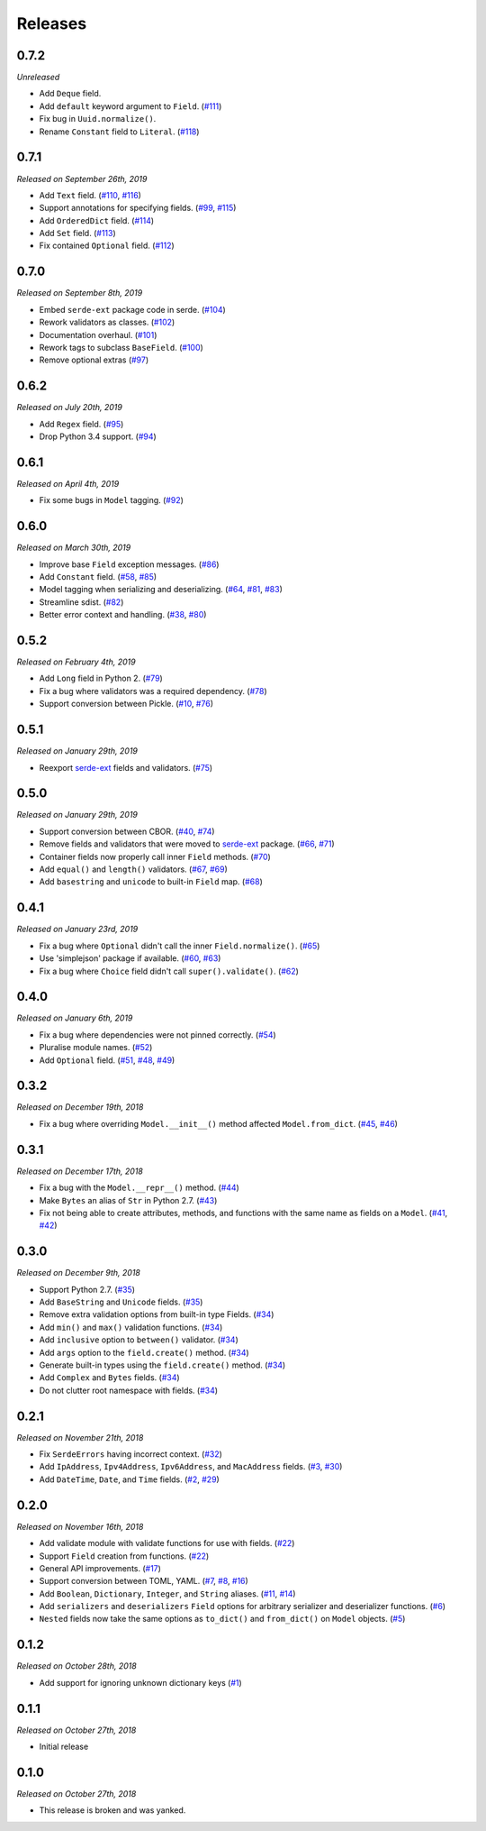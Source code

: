 Releases
========

0.7.2
-----

*Unreleased*

- Add ``Deque`` field.
- Add ``default`` keyword argument to ``Field``. (`#111`_)
- Fix bug in ``Uuid.normalize()``.
- Rename ``Constant`` field to ``Literal``. (`#118`_)

.. _#118: https://github.com/rossmacarthur/serde/pull/118

.. _#111: https://github.com/rossmacarthur/serde/pull/111

0.7.1
-----

*Released on September 26th, 2019*

- Add ``Text`` field. (`#110`_, `#116`_)
- Support annotations for specifying fields. (`#99`_, `#115`_)
- Add ``OrderedDict`` field. (`#114`_)
- Add ``Set`` field. (`#113`_)
- Fix contained ``Optional`` field. (`#112`_)

.. _#112: https://github.com/rossmacarthur/serde/pull/112
.. _#113: https://github.com/rossmacarthur/serde/pull/113
.. _#114: https://github.com/rossmacarthur/serde/pull/114
.. _#115: https://github.com/rossmacarthur/serde/pull/115
.. _#116: https://github.com/rossmacarthur/serde/pull/116

.. _#99: https://github.com/rossmacarthur/serde/issues/99
.. _#110: https://github.com/rossmacarthur/serde/issues/110

0.7.0
-----

*Released on September 8th, 2019*

- Embed ``serde-ext`` package code in serde. (`#104`_)
- Rework validators as classes. (`#102`_)
- Documentation overhaul. (`#101`_)
- Rework tags to subclass ``BaseField``. (`#100`_)
- Remove optional extras (`#97`_)

.. _#97: https://github.com/rossmacarthur/serde/pull/97
.. _#100: https://github.com/rossmacarthur/serde/pull/100
.. _#101: https://github.com/rossmacarthur/serde/pull/101
.. _#102: https://github.com/rossmacarthur/serde/pull/102
.. _#104: https://github.com/rossmacarthur/serde/pull/104

0.6.2
-----

*Released on July 20th, 2019*

- Add ``Regex`` field. (`#95`_)
- Drop Python 3.4 support. (`#94`_)

.. _#95: https://github.com/rossmacarthur/serde/pull/95
.. _#94: https://github.com/rossmacarthur/serde/pull/94

0.6.1
-----

*Released on April 4th, 2019*

- Fix some bugs in ``Model`` tagging. (`#92`_)

.. _#92: https://github.com/rossmacarthur/serde/pull/92

0.6.0
-----

*Released on March 30th, 2019*

- Improve base ``Field`` exception messages. (`#86`_)
- Add ``Constant`` field. (`#58`_, `#85`_)
- Model tagging when serializing and deserializing. (`#64`_, `#81`_, `#83`_)
- Streamline sdist. (`#82`_)
- Better error context and handling. (`#38`_, `#80`_)

.. _#86: https://github.com/rossmacarthur/serde/pull/86
.. _#85: https://github.com/rossmacarthur/serde/pull/85
.. _#83: https://github.com/rossmacarthur/serde/pull/83
.. _#82: https://github.com/rossmacarthur/serde/pull/82
.. _#80: https://github.com/rossmacarthur/serde/pull/80

.. _#81: https://github.com/rossmacarthur/serde/issues/81
.. _#64: https://github.com/rossmacarthur/serde/issues/64
.. _#58: https://github.com/rossmacarthur/serde/issues/58
.. _#38: https://github.com/rossmacarthur/serde/issues/38

0.5.2
-----

*Released on February 4th, 2019*

- Add ``Long`` field in Python 2. (`#79`_)
- Fix a bug where validators was a required dependency. (`#78`_)
- Support conversion between Pickle. (`#10`_, `#76`_)

.. _#79: https://github.com/rossmacarthur/serde/pull/79
.. _#78: https://github.com/rossmacarthur/serde/pull/78
.. _#76: https://github.com/rossmacarthur/serde/pull/76

.. _#10: https://github.com/rossmacarthur/serde/issues/10

0.5.1
-----

*Released on January 29th, 2019*

- Reexport `serde-ext`_ fields and validators. (`#75`_)

.. _#75: https://github.com/rossmacarthur/serde/pull/75

0.5.0
-----

*Released on January 29th, 2019*

- Support conversion between CBOR. (`#40`_, `#74`_)
- Remove fields and validators that were moved to `serde-ext`_ package. (`#66`_,
  `#71`_)
- Container fields now properly call inner ``Field`` methods. (`#70`_)
- Add ``equal()`` and ``length()`` validators. (`#67`_, `#69`_)
- Add ``basestring`` and ``unicode`` to built-in ``Field`` map. (`#68`_)

.. _serde-ext: https://github.com/rossmacarthur/serde-ext

.. _#74: https://github.com/rossmacarthur/serde/pull/74
.. _#71: https://github.com/rossmacarthur/serde/pull/71
.. _#70: https://github.com/rossmacarthur/serde/pull/70
.. _#69: https://github.com/rossmacarthur/serde/pull/69
.. _#68: https://github.com/rossmacarthur/serde/pull/68

.. _#67: https://github.com/rossmacarthur/serde/issues/67
.. _#66: https://github.com/rossmacarthur/serde/issues/66
.. _#40: https://github.com/rossmacarthur/serde/issues/40

0.4.1
-----

*Released on January 23rd, 2019*

- Fix a bug where ``Optional`` didn't call the inner ``Field.normalize()``.
  (`#65`_)
- Use 'simplejson' package if available. (`#60`_, `#63`_)
- Fix a bug where ``Choice`` field didn't call ``super().validate()``.
  (`#62`_)

.. _#65: https://github.com/rossmacarthur/serde/pull/65
.. _#63: https://github.com/rossmacarthur/serde/pull/63
.. _#62: https://github.com/rossmacarthur/serde/pull/62

.. _#60: https://github.com/rossmacarthur/serde/issues/60

0.4.0
-----

*Released on January 6th, 2019*

- Fix a bug where dependencies were not pinned correctly. (`#54`_)
- Pluralise module names. (`#52`_)
- Add ``Optional`` field. (`#51`_, `#48`_, `#49`_)

.. _#54: https://github.com/rossmacarthur/serde/pull/54
.. _#52: https://github.com/rossmacarthur/serde/pull/52
.. _#51: https://github.com/rossmacarthur/serde/pull/51

.. _#49: https://github.com/rossmacarthur/serde/issues/49
.. _#48: https://github.com/rossmacarthur/serde/issues/48

0.3.2
-----

*Released on December 19th, 2018*

- Fix a bug where overriding ``Model.__init__()`` method affected ``Model.from_dict``.
  (`#45`_, `#46`_)

.. _#46: https://github.com/rossmacarthur/serde/pull/46

.. _#45: https://github.com/rossmacarthur/serde/issues/45

0.3.1
-----

*Released on December 17th, 2018*

- Fix a bug with the ``Model.__repr__()`` method. (`#44`_)
- Make ``Bytes`` an alias of ``Str`` in Python 2.7. (`#43`_)
- Fix not being able to create attributes, methods, and functions with the same
  name as fields on a ``Model``. (`#41`_, `#42`_)

.. _#44: https://github.com/rossmacarthur/serde/pull/44
.. _#43: https://github.com/rossmacarthur/serde/pull/43
.. _#42: https://github.com/rossmacarthur/serde/pull/42

.. _#41: https://github.com/rossmacarthur/serde/issues/41

0.3.0
-----

*Released on December 9th, 2018*

- Support Python 2.7. (`#35`_)
- Add ``BaseString`` and ``Unicode`` fields. (`#35`_)
- Remove extra validation options from built-in type Fields. (`#34`_)
- Add ``min()`` and ``max()`` validation functions. (`#34`_)
- Add ``inclusive`` option to ``between()`` validator. (`#34`_)
- Add ``args`` option to the ``field.create()`` method. (`#34`_)
- Generate built-in types using the ``field.create()`` method. (`#34`_)
- Add ``Complex`` and ``Bytes`` fields. (`#34`_)
- Do not clutter root namespace with fields. (`#34`_)

.. _#35: https://github.com/rossmacarthur/serde/pull/35
.. _#34: https://github.com/rossmacarthur/serde/pull/34

0.2.1
-----

*Released on November 21th, 2018*

- Fix ``SerdeErrors`` having incorrect context. (`#32`_)
- Add ``IpAddress``, ``Ipv4Address``, ``Ipv6Address``, and ``MacAddress``
  fields. (`#3`_, `#30`_)
- Add ``DateTime``, ``Date``, and ``Time`` fields. (`#2`_, `#29`_)

.. _#32: https://github.com/rossmacarthur/serde/pull/30
.. _#30: https://github.com/rossmacarthur/serde/pull/30
.. _#29: https://github.com/rossmacarthur/serde/pull/29

.. _#3: https://github.com/rossmacarthur/serde/issues/3
.. _#2: https://github.com/rossmacarthur/serde/issues/2

0.2.0
-----

*Released on November 16th, 2018*

- Add validate module with validate functions for use with fields. (`#22`_)
- Support ``Field`` creation from functions. (`#22`_)
- General API improvements. (`#17`_)
- Support conversion between TOML, YAML. (`#7`_, `#8`_, `#16`_)
- Add ``Boolean``, ``Dictionary``, ``Integer``, and ``String`` aliases.
  (`#11`_, `#14`_)
- Add ``serializers`` and ``deserializers`` ``Field`` options for arbitrary
  serializer and deserializer functions. (`#6`_)
- ``Nested`` fields now take the same options as ``to_dict()`` and
  ``from_dict()`` on ``Model`` objects. (`#5`_)

.. _#22: https://github.com/rossmacarthur/serde/pull/22
.. _#17: https://github.com/rossmacarthur/serde/pull/17
.. _#16: https://github.com/rossmacarthur/serde/pull/16
.. _#14: https://github.com/rossmacarthur/serde/pull/14
.. _#6: https://github.com/rossmacarthur/serde/pull/6
.. _#5: https://github.com/rossmacarthur/serde/pull/5

.. _#11: https://github.com/rossmacarthur/serde/issues/11
.. _#8: https://github.com/rossmacarthur/serde/issues/8
.. _#7: https://github.com/rossmacarthur/serde/issues/7

0.1.2
-----

*Released on October 28th, 2018*

- Add support for ignoring unknown dictionary keys (`#1`_)

.. _#1: https://github.com/rossmacarthur/serde/pull/1

0.1.1
-----

*Released on October 27th, 2018*

- Initial release

0.1.0
-----

*Released on October 27th, 2018*

- This release is broken and was yanked.
